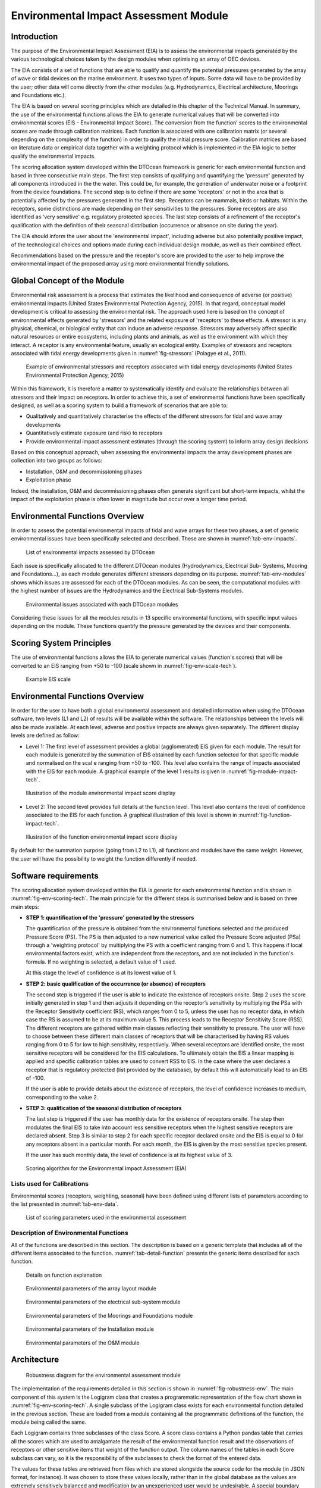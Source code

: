 .. _tech_environment:

Environmental Impact Assessment Module
--------------------------------------

Introduction
^^^^^^^^^^^^

The purpose of the Environmental Impact Assessment (EIA) is to assess the
environmental impacts generated by the various technological choices taken by
the design modules when optimising an array of OEC devices.

The EIA consists of a set of functions that are able to qualify and quantify the
potential pressures generated by the array of wave or tidal devices on the
marine environment. It uses two types of inputs. Some data will have to be
provided by the user; other data will come directly from the other modules
(e.g. Hydrodynamics, Electrical architecture, Moorings and Foundations etc.).

The EIA is based on several scoring principles which are detailed in this
chapter of the Technical Manual. In summary, the use of the environmental
functions allows the EIA to generate numerical values that will be converted
into environmental scores (EIS - Environmental Impact Score). The conversion
from the function’ scores to the environmental scores are made through
calibration matrices. Each function is associated with one calibration matrix
(or several depending on the complexity of the function) in order to qualify
the initial pressure score. Calibration matrices are based on literature data
or empirical data together with a weighting protocol which is implemented in
the EIA logic to better qualify the environmental impacts.

The scoring allocation system developed within the DTOcean framework is generic
for each environmental function and based in three consecutive main steps. The
first step consists of qualifying and quantifying the 'pressure' generated by
all components introduced in the the water. This could be, for example, the
generation of underwater noise or a footprint from the device foundations. The
second step is to define if there are some 'receptors' or not in the area that
is potentially affected by the pressures generated in the first step. Receptors
can be mammals, birds or habitats. Within the receptors, some distinctions are
made depending on their sensitivities to the pressures. Some receptors are also
identified as 'very sensitive' e.g. regulatory protected species. The last step
consists of a refinement of the receptor's qualification with the definition of
their seasonal distribution (occurrence or absence on site during the year).

The EIA should inform the user about the 'environmental impact', including
adverse but also potentially positive impact, of the technological choices and
options made during each individual design module, as well as their combined
effect.

Recommendations based on the pressure and the receptor's score are provided to
the user to help improve the environmental impact of the proposed array using
more environmental friendly solutions.

Global Concept of the Module
^^^^^^^^^^^^^^^^^^^^^^^^^^^^

Environmental risk assessment is a process that estimates the likelihood and
consequence of adverse (or positive) environmental impacts (United States
Environmental Protection Agency, 2015). In that regard, conceptual model
development is critical to assessing the environmental risk. The approach used
here is based on the concept of environmental effects generated by 'stressors'
and the related exposure of 'receptors' to these effects. A stressor is any
physical, chemical, or biological entity that can induce an adverse response.
Stressors may adversely affect specific natural resources or entire ecosystems,
including plants and animals, as well as the environment with which they
interact. A receptor is any environmental feature, usually an ecological
entity. Examples of stressors and receptors associated with tidal energy
developments given in :numref:`fig-stressors` (Polagye et al., 2011).

.. _fig-stressors:

.. figure:: /images/technical/stressors.png

   Example of environmental stressors and receptors associated with tidal energy developments (United States Environmental Protection Agency, 2015)

Within this framework, it is therefore a matter to systematically identify and
evaluate the relationships between all stressors and their impact on receptors.
In order to achieve this, a set of environmental functions have been
specifically designed, as well as a scoring system to build a framework of
scenarios that are able to:

* Qualitatively and quantitatively characterise the effects of the different
  stressors for tidal and wave array developments
* Quantitatively estimate exposure (and risk) to receptors
* Provide environmental impact assessment estimates (through the scoring
  system) to inform array design decisions

Based on this conceptual approach, when assessing the environmental impacts the
array development phases are collection into two groups as follows:

* Installation, O&M and decommissioning phases
* Exploitation phase

Indeed, the installation, O&M and decommissioning phases often generate
significant but short-term impacts, whilst the impact of the exploitation phase
is often lower in magnitude but occur over a longer time period.

Environmental Functions Overview
^^^^^^^^^^^^^^^^^^^^^^^^^^^^^^^^

In order to assess the potential environmental impacts of tidal and wave arrays
for these two phases, a set of generic environmental issues have been
specifically selected and described. These are shown in
:numref:`tab-env-impacts`.

.. _tab-env-impacts:

.. figure:: /images/technical/env_impacts.png

   List of environmental impacts assessed by DTOcean

Each issue is specifically allocated to the different DTOcean modules
(Hydrodynamics, Electrical Sub- Systems, Mooring and Foundations...), as each
module generates different stressors depending on its purpose.
:numref:`tab-env-modules` shows which issues are assessed for each of the
DTOcean modules. As can be seen, the computational modules with the highest
number of issues are the Hydrodynamics and the Electrical Sub-Systems modules.

.. _tab-env-modules:

.. figure:: /images/technical/env_modules.png

   Environmental issues associated with each DTOcean modules

Considering these issues for all the modules results in 13 specific
environmental functions, with specific input values depending on the module.
These functions quantify the pressure generated by the devices and their
components.

Scoring System Principles
^^^^^^^^^^^^^^^^^^^^^^^^^

The use of environmental functions allows the EIA to generate numerical values
(function's scores) that will be converted to an EIS ranging from +50 to -100
(scale shown in :numref:`fig-env-scale-tech`).

.. _fig-env-scale-tech:

.. figure:: /images/technical/env_scale.png

   Example EIS scale

Environmental Functions Overview
^^^^^^^^^^^^^^^^^^^^^^^^^^^^^^^^

In order for the user to have both a global environmental assessment and
detailed information when using the DTOcean software, two levels (L1 and L2) of
results will be available within the software. The relationships between the
levels will also be made available. At each level, adverse and positive impacts
are always given separately. The different display levels are defined as follow:


* Level 1: The first level of assessment provides a global (agglomerated) EIS
  given for each module. The result for each module is generated by the
  summation of EIS obtained by each function selected for that specific module
  and normalised on the scal e ranging from +50 to -100. This level also
  contains the range of impacts associated with the EIS for each module. A
  graphical example of the level 1 results is given in
  :numref:`fig-module-impact-tech`.

.. _fig-module-impact-tech:

.. figure:: /images/technical/env_output_global.png

   Illustration of the module environmental impact score display

* Level 2: The second level provides full details at the function level. This
  level also contains the level of confidence associated to the EIS for each
  function. A graphical illustration of this level is shown in
  :numref:`fig-function-impact-tech`.

.. _fig-function-impact-tech:

.. figure:: /images/technical/env_output_function.png

   Illustration of the function environmental impact score display

By default for the summation purpose (going from L2 to L1), all
functions and modules have the same weight. However, the user will have the
possibility to weight the function differently if needed.


Software requirements
^^^^^^^^^^^^^^^^^^^^^

The scoring allocation system developed within the EIA is generic for each
environmental function and is shown in :numref:`fig-env-scoring-tech`. The main
principle for the different steps is summarised below and is based on three
main steps:

* **STEP 1: quantification of the 'pressure' generated by the stressors**

  The quantification of the pressure is obtained from the environmental
  functions selected and the produced Pressure Score (PS). The PS is then
  adjusted to a new numerical value called the Pressure Score adjusted (PSa)
  through a 'weighting protocol' by multiplying the PS with a coefficient
  ranging from 0 and 1. This happens if local environmental factors exist,
  which are independent from the receptors, and are not included in the
  function's formula. If no weighting is selected, a default value of 1 used.

  At this stage the level of confidence is at its lowest value of 1.

* **STEP 2: basic qualification of the occurrence (or absence) of receptors**

  The second step is triggered if the user is able to indicate the existence
  of receptors onsite. Step 2 uses the score initially generated in step 1 and
  then adjusts it depending on the receptor’s sensitivity by multiplying the
  PSa with the Receptor Sensitivity coefficient (RS), which ranges from 0 to 5,
  unless the user has no receptor data, in which case the RS is assumed to be
  at its maximum value 5. This process leads to the Receptor Sensitivity Score
  (RSS). The different receptors are gathered within main classes reflecting
  their sensitivity to pressure. The user will have to choose between these
  different main classes of receptors that will be characterised by having RS
  values ranging from 0 to 5 for low to high sensitivity, respectively. When
  several receptors are identified onsite, the most sensitive receptors will be
  considered for the EIS calculations. To ultimately obtain the EIS a linear
  mapping is applied and specific calibration tables are used to convert RSS to
  EIS. In the case where the user declares a receptor that is regulatory
  protected (list provided by the database), by default this will automatically
  lead to an EIS of -100.
  
  If the user is able to provide details about the existence of receptors, the
  level of confidence increases to medium, corresponding to the value 2.

* **STEP 3: qualification of the seasonal distribution of receptors**

  The last step is triggered if the user has monthly data for the existence of
  receptors onsite. The step then modulates the final EIS to take into account
  less sensitive receptors when the highest sensitive receptors are declared
  absent. Step 3 is similar to step 2 for each specific receptor declared
  onsite and the EIS is equal to 0 for any receptors absent in a particular
  month. For each month, the EIS is given by the most sensitive species present.

  If the user has such monthly data, the level of confidence is at its highest
  value of 3.

.. _fig-env-scoring-tech:

.. figure:: /images/technical/env_scoring.png

   Scoring algorithm for the Environmental Impact Assessment (EIA)

Lists used for Calibrations
'''''''''''''''''''''''''''

Environmental scores (receptors, weighting, seasonal) have been defined using different lists
of parameters according to the list presented in :numref:`tab-env-data`.

.. _tab-env-data:

.. figure:: /images/technical/env_data.png

   List of scoring parameters used in the environmental assessment

Description of Environmental Functions
''''''''''''''''''''''''''''''''''''''

All of the functions are described in this section. The description is based on 
a generic template that includes all of the different items associated to the 
function. :numref:`tab-detail-function` presents the generic items described 
for each function. 

.. _tab-detail-function:

.. figure:: /images/technical/detail_function.png

   Details on function explanation


.. figure:: /images/technical/env_functions_hydro.png

   Environmental parameters of the array layout module


.. figure:: /images/technical/env_functions_elec.png

   Environmental parameters of the electrical sub-system module 


.. figure:: /images/technical/env_functions_moor.png

   Environmental parameters of the Moorings and Foundations module


.. figure:: /images/technical/env_functions_inst.png

   Environmental parameters of the Installation module


.. figure:: /images/technical/env_functions_om.png

   Environmental parameters of the O&M module



Architecture
^^^^^^^^^^^^

.. _fig-robustness-env:

.. figure:: /images/technical/robustness_env.png

   Robustness diagram for the environmental assessment module

The implementation of the requirements detailed in this section is shown in 
:numref:`fig-robustness-env`. The main component of this system is the Logigram 
class that creates a programmatic representation of the flow chart shown in 
:numref:`fig-env-scoring-tech`. A single subclass of the Logigram class exists 
for each environmental function detailed in the previous section. These are 
loaded from a module containing all the programmatic definitions of the 
function, the module being called the same. 

Each Logigram contains three subclasses of the class Score. A score class
contains a Python pandas table that carries all the scores which are used to
amalgamate the result of the environmental function result and the observations
of receptors or other sensitive items that weight of the function output. The
column names of the tables in each Score subclass can vary, so it is the
responsibility of the subclasses to check the format of the entered data.

The values for these tables are retrieved from files which are stored alongside
the source code for the module (in JSON format, for instance). It was chosen to
store these values locally, rather than in the global database as the values
are extremely sensitively balanced and modification by an unexperienced user
would be undesirable. A special boundary class called LoadScores is available
to help collect the scores from the files and load them into Logigram classes.

The EIA boundary class is used to trigger each Logigram subclass as required. As
the volume of input data can vary depending on which modules are run, the
Logigram classes contain an abstract property called “trigger_identifiers”
which returns a list of identifiers (related to the definitions of the
functions, not the DDS) that can be accessed by the EIA class. As the input
data to the EIA is given in the form of a dictionary, it can check the
identifiers against each of the Logigram subclasses it contains and activate
them as appropriate.

Each Logigram produces an Assessment class to store its results and these are
returned to the EIA class following execution. The EIA class then has methods
to amalgamate the results related to the type of impact (see Table 7.6) and
create an overall global assessment. The user of the software can then access
each of these various levels of information.

Functional Specification
^^^^^^^^^^^^^^^^^^^^^^^^

The following section considers setting up Logigram classes, executing them
independently and then executing them together through an EIA class.

Creating a Logigram subclass
''''''''''''''''''''''''''''

.. _fig-logigram-env:

.. figure:: /images/technical/logigram_env.png

   UML class diagram for the Logigram class

A single Logigram class can be prepared for completing an isolated assessment
for one function as defined in Appendix L. A UML class diagram of the abstract
Logigram class is given in Figure 7.15. To create a concrete class for a
specific function, four methods must be overloaded. An example of supplying
these methods for the energy modification function is shown in Figure 7.16.
Although this process has already been completed for all the functions required
for the DTOcean software, it is useful to see that extending these functions is
a straightforward process. ::

   from .functions import energy_mod

   ...

   def get_impact_name(self):
      return “Energy Modification”

   def get_impact_type(self):
      return “Energy Modification”

   def get_trigger_identifiers(self):
      indentifiers = ["input_energy",
                      "output_energy",
                      "seabed_observations"]
      return identifiers

   def get_impact_value(self, inputs_dict):
      result = energy_mod(inputs_dict["input_energy"], inputs_dict["output_energy"])
      return result

Initialising a Logigram subclass
''''''''''''''''''''''''''''''''

Once a concrete subclass of the Logigram class is created it must be initialised
with data representing the scoring of each component of the flow chart shown in
figure 7.4.5. These scores are collected in subclasses of the Score class, in
order to ensure the format of the given data is correct. For example, building
an ImpactScore class is undertaken as follows: ::

   impact_score_dict = {"impact": [ 0., 0.1, 0.2, 0.3, 1.],
                        "score": [ 0., -1, -3, -5, -5], }

   impact_score = ImpactScore(impact_score_dict)

The process is similar for creating the WeightingScore and ReceptorScore
objects, ensuring that the correct columns are given. Once these three objects
are created, it is straightforward to initialise the Logigram class, as so: ::

   energy_modification = EnergyModification(impact_score,
                                            weighting_score,
                                            receptor_score)

As with the definitions of the Logigram subclasses, it is not anticipated that a
standard user would wish to modify the scores provided alongside the code.
Should they wish to load a Logigram subclass with the stored values, a helper
class is provided called LoadScores. The LoadScores class uses a path to the
location of the stored files. The resulting objects takes an uninitialised
Logigram subclass and return an initialised object containing the stored score
values. A default path for the score file will also be stored within the
LoadScores class, making it very easy to use. For example, to initialise an
EnergyModification object requires just the following code: ::

   loader = LoadScores()
   energy_modication = loader(EnergyModification)

Executing a Single Logigram
'''''''''''''''''''''''''''

Executing a Logigram object is simply a matter of supplying the necessary
inputs. The input relating to the specific impact is unique to the Logigram
subclass being used; however the inputs are always entered in a similar manner,
using a Python dictionary. Additionally, a list of observed protected species
and a dictionary containing observations for species subclasses can be given.
The keys of this dictionary relate to the subclass itself, and the values allow
per month observations. If these monthly observations are not known then the
value “None” indicates they are known to be present, but it is not known when
they are present. Using the EnergyModification Logigram subclass as an example
once again, the process for executing it, using the energy_assessment object
that was made earlier, would be as follows: ::

   impacts = {"input_energy": 100,
              "output_energy": 90,
              "seabed_observation": "Loose sand"}

   protected_observations = ["clown fish"]

   subclass_observations = {"soft substrate ecosystem": None,
                            "particular habitats": ["Jan", "Feb", "Mar", "Apr"],
                            "benthos": ["Jan", "Feb", "Mar", "Apr"] }

   energy_assessment = energy_modification(impacts, protected_observations, subclass_observations)

The output of the call to the energy_modication object is an object of the
Assessment class. This class standardises the outputs of the assessments so
they can be combined easily. In general, they contain the following attributes:

* **impact_type**: the class of impact which contains this function
* **score**: the combined score for the function (+ve or –ve depending on the
  type)
* **confidence_level**: the level of confidence depending on the known data
* **impact_scores**: a dictionary detailing the impact score calculation
* **protected_scores**: a dictionary detailing the scores for protected species
* **basic_receptor_scores**: a table detailing the scores relating to
  non-temporal subspecies observations
* **temporal_receptor_scores**: a table detailing the scores relating to
  temporal subspecies observations

Using the EIA Class to Combine Impacts
''''''''''''''''''''''''''''''''''''''

The EIA class allows many Logigram subclasses to be executed at once, in
response to the data available. It can also combine those assessments to
produce aggregated scores for impact types and an overall score for all of the
impacts.

An EIA class can be initialised with a list of Logigram subclass objects which
have been initialised as described above. This EIA class is then ready to use
in a very similar manner to the individual Logigram subclasses, except that the
impacts dictionary is expanded to include all of the variables that relate to
impact scores. An example of creating and executing an EIA class object is as
follows: ::

   environmental_assessment = EIA([energy_assessment,
                                   seaborn_impact_risk, ... ])

   all_assessments = environmental_assessment(impacts,
                                              protected_observations,
                                              subclass_observations)

The output “all_assessments” is a dictionary where the keys are the name of the
impact (retrieved with the “get_impact_name” method) and the values are the
Assessment objects related to that particular impact. The EIA class has three
further functions for amalgamating the assessment scores. These are:

* type_scores: generates scores and confidence levels per impact type
* local_score: generates a total score and confidence level for a single module
* global_score: generates a global total score for all the modules

The first two functions take the dictionary output of the EIA call
(all_assessments), but the last function takes a list of all the local scores
which are required to be combined into the overall global assessment.
